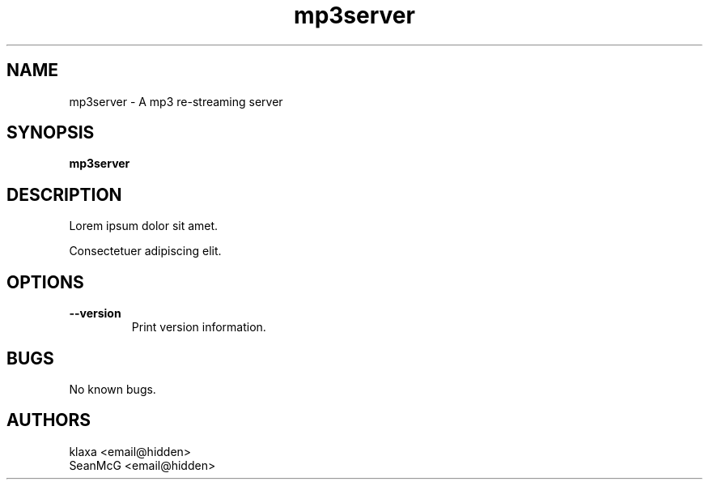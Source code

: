 .TH mp3server 1 "18 February 2013" "0.1"
.SH NAME
mp3server \- A mp3 re-streaming server
.SH SYNOPSIS
.B mp3server
.SH DESCRIPTION
Lorem ipsum dolor sit amet.

Consectetuer adipiscing elit.
.SH OPTIONS
.TP
.BI --version
Print version information.
.SH BUGS
No known bugs.
.SH AUTHORS
klaxa <email@hidden>
.br
SeanMcG <email@hidden>
